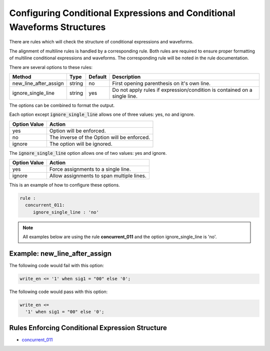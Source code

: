 Configuring Conditional Expressions and Conditional Waveforms Structures
------------------------------------------------------------------------

There are rules which will check the structure of conditional expressions and waveforms.

The alignment of multiline rules is handled by a corresponding rule.
Both rules are required to ensure proper formatting of multiline conditional expressions and waveforms.
The corresponding rule will be noted in the rule documentation.

There are several options to these rules:

+-----------------------+---------+---------+---------------------------------------------------------+
| Method                |   Type  | Default | Description                                             |
+=======================+=========+=========+=========================================================+
| new_line_after_assign | string  |   no    | First opening parenthesis on it's own line.             |
+-----------------------+---------+---------+---------------------------------------------------------+
| ignore_single_line    | string  |   yes   | Do not apply rules if expression/condition is contained |
|                       |         |         | on a single line.                                       |
+-----------------------+---------+---------+---------------------------------------------------------+

The options can be combined to format the output.

Each option except :code:`ignore_single_line` allows one of three values:  yes, no and ignore.

+----------------------+---------------------------------------------------------+
| Option Value         | Action                                                  |
+======================+=========================================================+
| yes                  | Option will be enforced.                                |
+----------------------+---------------------------------------------------------+
| no                   | The inverse of the Option will be enforced.             |
+----------------------+---------------------------------------------------------+
| ignore               | The option will be ignored.                             |
+----------------------+---------------------------------------------------------+

The :code:`ignore_single_line` option allows one of two values:  yes and ignore.

+----------------------+--------------------------------------------------------------+
| Option Value         | Action                                                       |
+======================+==============================================================+
| yes                  | Force assignments to a single line.                          |
+----------------------+--------------------------------------------------------------+
| ignore               | Allow assignments to span multiple lines.                    |
+----------------------+--------------------------------------------------------------+

This is an example of how to configure these options.

.. code-block:: yaml

   rule :
     concurrent_011:
        ignore_single_line : 'no'

.. NOTE:: All examples below are using the rule **concurrent_011** and the option ignore_single_line is 'no'.

Example: new_line_after_assign
##############################

The following code would fail with this option:

.. code-Block:: vhdl

    write_en <= '1' when sig1 = "00" else '0';

The following code would pass with this option:

.. code-block:: vhdl

    write_en <=
      '1' when sig1 = "00" else '0';

Rules Enforcing Conditional Expression Structure
################################################

* `concurrent_011 <concurrent_rules.html#concurrent-011>`_
